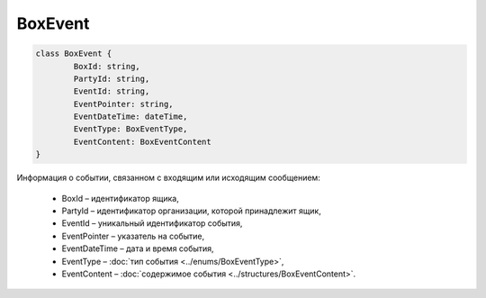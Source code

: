 BoxEvent
=========

.. code-block:: c#

	class BoxEvent {
		BoxId: string,
		PartyId: string,
		EventId: string,
		EventPointer: string,
		EventDateTime: dateTime,
		EventType: BoxEventType,
		EventContent: BoxEventContent
	}
	
Информация о событии, связанном с входящим или исходящим сообщением:

 - BoxId – идентификатор ящика,
 - PartyId – идентификатор организации, которой принадлежит ящик,
 - EventId – уникальный идентификатор события,
 - EventPointer – указатель на событие,
 - EventDateTime – дата и время события,
 - EventType – :doc:`тип события <../enums/BoxEventType>`,
 - EventContent – :doc:`содержимое события <../structures/BoxEventContent>`.